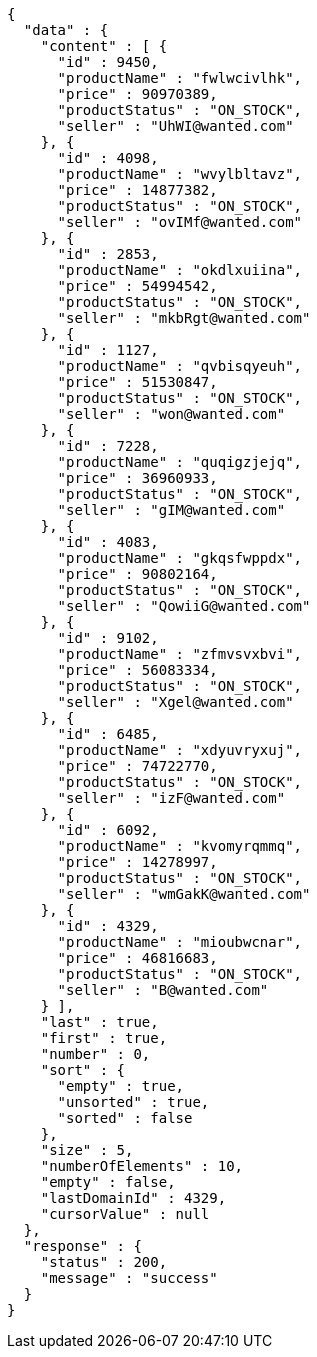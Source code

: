 [source,json,options="nowrap"]
----
{
  "data" : {
    "content" : [ {
      "id" : 9450,
      "productName" : "fwlwcivlhk",
      "price" : 90970389,
      "productStatus" : "ON_STOCK",
      "seller" : "UhWI@wanted.com"
    }, {
      "id" : 4098,
      "productName" : "wvylbltavz",
      "price" : 14877382,
      "productStatus" : "ON_STOCK",
      "seller" : "ovIMf@wanted.com"
    }, {
      "id" : 2853,
      "productName" : "okdlxuiina",
      "price" : 54994542,
      "productStatus" : "ON_STOCK",
      "seller" : "mkbRgt@wanted.com"
    }, {
      "id" : 1127,
      "productName" : "qvbisqyeuh",
      "price" : 51530847,
      "productStatus" : "ON_STOCK",
      "seller" : "won@wanted.com"
    }, {
      "id" : 7228,
      "productName" : "quqigzjejq",
      "price" : 36960933,
      "productStatus" : "ON_STOCK",
      "seller" : "gIM@wanted.com"
    }, {
      "id" : 4083,
      "productName" : "gkqsfwppdx",
      "price" : 90802164,
      "productStatus" : "ON_STOCK",
      "seller" : "QowiiG@wanted.com"
    }, {
      "id" : 9102,
      "productName" : "zfmvsvxbvi",
      "price" : 56083334,
      "productStatus" : "ON_STOCK",
      "seller" : "Xgel@wanted.com"
    }, {
      "id" : 6485,
      "productName" : "xdyuvryxuj",
      "price" : 74722770,
      "productStatus" : "ON_STOCK",
      "seller" : "izF@wanted.com"
    }, {
      "id" : 6092,
      "productName" : "kvomyrqmmq",
      "price" : 14278997,
      "productStatus" : "ON_STOCK",
      "seller" : "wmGakK@wanted.com"
    }, {
      "id" : 4329,
      "productName" : "mioubwcnar",
      "price" : 46816683,
      "productStatus" : "ON_STOCK",
      "seller" : "B@wanted.com"
    } ],
    "last" : true,
    "first" : true,
    "number" : 0,
    "sort" : {
      "empty" : true,
      "unsorted" : true,
      "sorted" : false
    },
    "size" : 5,
    "numberOfElements" : 10,
    "empty" : false,
    "lastDomainId" : 4329,
    "cursorValue" : null
  },
  "response" : {
    "status" : 200,
    "message" : "success"
  }
}
----